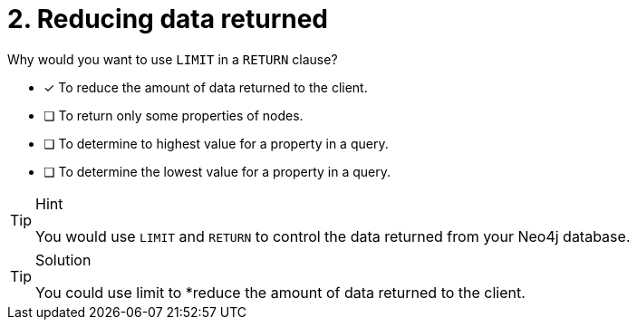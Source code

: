[.question]
= 2. Reducing data returned

Why would you want to use `LIMIT` in a `RETURN` clause?

* [x] To reduce the amount of data returned to the client.
* [ ] To return only some properties of nodes.
* [ ] To determine to highest value for a property in a query.
* [ ] To determine the lowest value for a property in a query.

[TIP,role=hint]
.Hint
====
You would use `LIMIT` and `RETURN` to control the data returned from your Neo4j database.
====

[TIP,role=solution]
.Solution
====
You could use limit to  *reduce the amount of data returned to the client.
====
